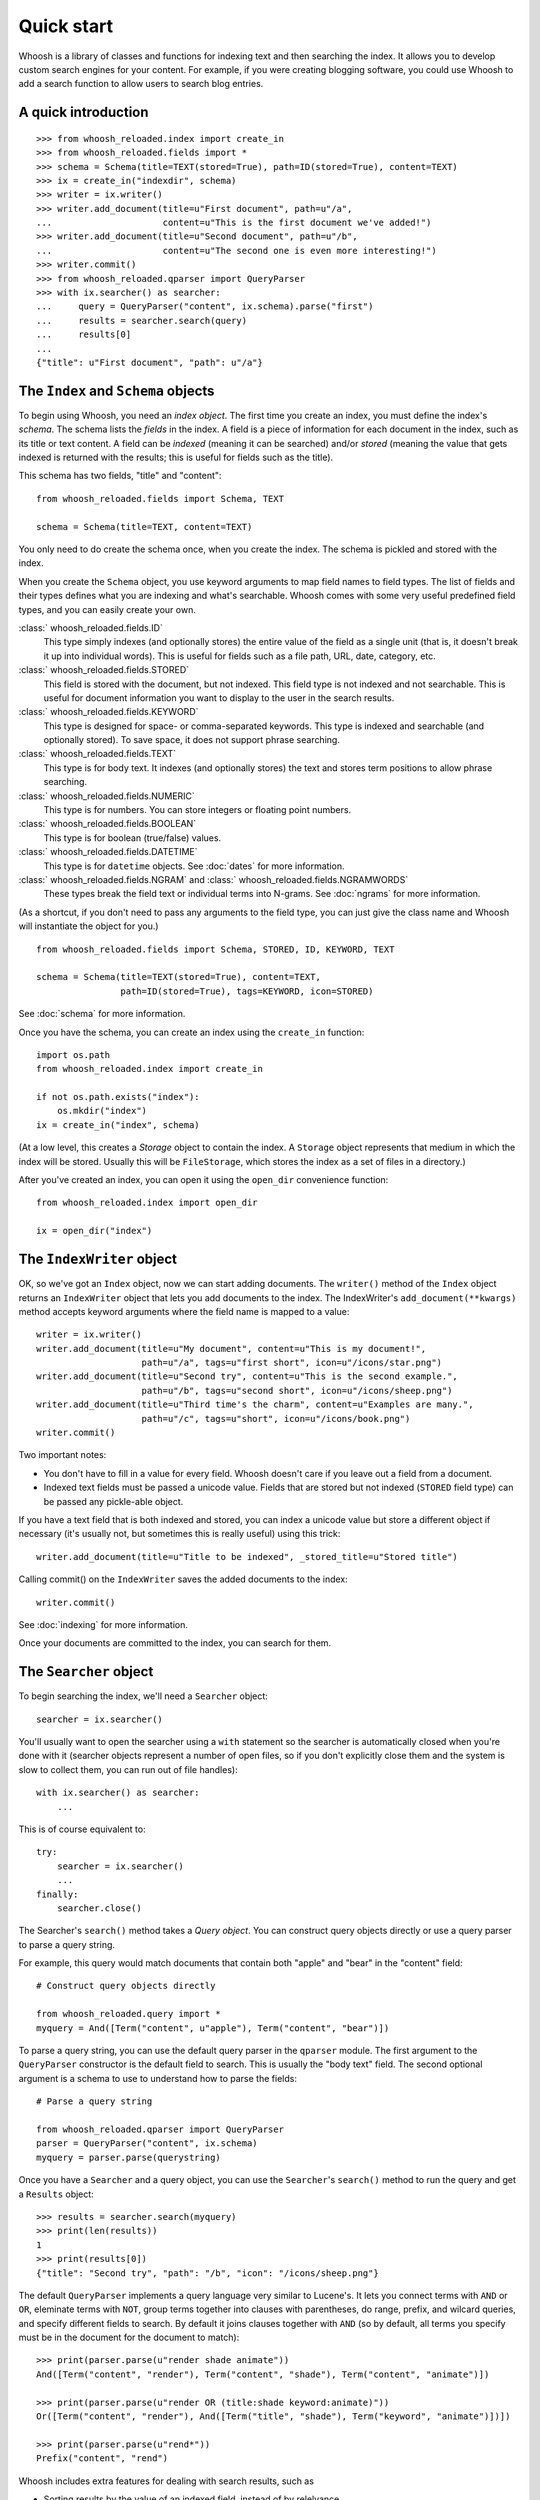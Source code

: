 ===========
Quick start
===========

Whoosh is a library of classes and functions for indexing text and then searching the index.
It allows you to develop custom search engines for your content. For example, if you were
creating blogging software, you could use Whoosh to add a search function to allow users to
search blog entries.


A quick introduction
====================

::

    >>> from whoosh_reloaded.index import create_in
    >>> from whoosh_reloaded.fields import *
    >>> schema = Schema(title=TEXT(stored=True), path=ID(stored=True), content=TEXT)
    >>> ix = create_in("indexdir", schema)
    >>> writer = ix.writer()
    >>> writer.add_document(title=u"First document", path=u"/a",
    ...                     content=u"This is the first document we've added!")
    >>> writer.add_document(title=u"Second document", path=u"/b",
    ...                     content=u"The second one is even more interesting!")
    >>> writer.commit()
    >>> from whoosh_reloaded.qparser import QueryParser
    >>> with ix.searcher() as searcher:
    ...     query = QueryParser("content", ix.schema).parse("first")
    ...     results = searcher.search(query)
    ...     results[0]
    ...
    {"title": u"First document", "path": u"/a"}


The ``Index`` and ``Schema`` objects
====================================

To begin using Whoosh, you need an *index object*. The first time you create
an index, you must define the index's *schema*. The schema lists the *fields*
in the index. A field is a piece of information for each document in the index,
such as its title or text content. A field can be *indexed* (meaning it can
be searched) and/or *stored* (meaning the value that gets indexed is returned
with the results; this is useful for fields such as the title).

This schema has two fields, "title" and "content"::

    from whoosh_reloaded.fields import Schema, TEXT

    schema = Schema(title=TEXT, content=TEXT)

You only need to do create the schema once, when you create the index. The
schema is pickled and stored with the index.

When you create the ``Schema`` object, you use keyword arguments to map field names
to field types. The list of fields and their types defines what you are indexing
and what's searchable. Whoosh comes with some very useful predefined field
types, and you can easily create your own.

:class:` whoosh_reloaded.fields.ID`
    This type simply indexes (and optionally stores) the entire value of the
    field as a single unit (that is, it doesn't break it up into individual
    words). This is useful for fields such as a file path, URL, date, category,
    etc.

:class:` whoosh_reloaded.fields.STORED`
    This field is stored with the document, but not indexed. This field type is
    not indexed and not searchable. This is useful for document information you
    want to display to the user in the search results.

:class:` whoosh_reloaded.fields.KEYWORD`
    This type is designed for space- or comma-separated keywords. This type is
    indexed and searchable (and optionally stored). To save space, it does not
    support phrase searching.

:class:` whoosh_reloaded.fields.TEXT`
    This type is for body text. It indexes (and optionally stores) the text and
    stores term positions to allow phrase searching.

:class:` whoosh_reloaded.fields.NUMERIC`
    This type is for numbers. You can store integers or floating point numbers.

:class:` whoosh_reloaded.fields.BOOLEAN`
    This type is for boolean (true/false) values.

:class:` whoosh_reloaded.fields.DATETIME`
    This type is for ``datetime`` objects. See :doc:`dates` for more
    information.

:class:` whoosh_reloaded.fields.NGRAM` and :class:` whoosh_reloaded.fields.NGRAMWORDS`
    These types break the field text or individual terms into N-grams.
    See :doc:`ngrams` for more information.

(As a shortcut, if you don't need to pass any arguments to the field type, you
can just give the class name and Whoosh will instantiate the object for you.) ::

    from whoosh_reloaded.fields import Schema, STORED, ID, KEYWORD, TEXT

    schema = Schema(title=TEXT(stored=True), content=TEXT,
                    path=ID(stored=True), tags=KEYWORD, icon=STORED)

See :doc:`schema` for more information.

Once you have the schema, you can create an index using the ``create_in``
function::

    import os.path
    from whoosh_reloaded.index import create_in

    if not os.path.exists("index"):
        os.mkdir("index")
    ix = create_in("index", schema)

(At a low level, this creates a *Storage* object to contain the index. A
``Storage`` object represents that medium in which the index will be stored.
Usually this will be ``FileStorage``, which stores the index as a set of files
in a directory.)

After you've created an index, you can open it using the ``open_dir``
convenience function::

    from whoosh_reloaded.index import open_dir

    ix = open_dir("index")


The ``IndexWriter`` object
==========================

OK, so we've got an ``Index`` object, now we can start adding documents. The
``writer()`` method of the ``Index`` object returns an ``IndexWriter`` object that lets
you add documents to the index. The IndexWriter's ``add_document(**kwargs)``
method accepts keyword arguments where the field name is mapped to a value::

    writer = ix.writer()
    writer.add_document(title=u"My document", content=u"This is my document!",
                        path=u"/a", tags=u"first short", icon=u"/icons/star.png")
    writer.add_document(title=u"Second try", content=u"This is the second example.",
                        path=u"/b", tags=u"second short", icon=u"/icons/sheep.png")
    writer.add_document(title=u"Third time's the charm", content=u"Examples are many.",
                        path=u"/c", tags=u"short", icon=u"/icons/book.png")
    writer.commit()

Two important notes:

* You don't have to fill in a value for every field. Whoosh doesn't care if you
  leave out a field from a document.

* Indexed text fields must be passed a unicode value. Fields that are stored
  but not indexed (``STORED`` field type) can be passed any pickle-able object.

If you have a text field that is both indexed and stored, you can index a
unicode value but store a different object if necessary (it's usually not, but
sometimes this is really useful) using this trick::

    writer.add_document(title=u"Title to be indexed", _stored_title=u"Stored title")

Calling commit() on the ``IndexWriter`` saves the added documents to the index::

    writer.commit()

See :doc:`indexing` for more information.

Once your documents are committed to the index, you can search for them.


The ``Searcher`` object
=======================

To begin searching the index, we'll need a ``Searcher`` object::

    searcher = ix.searcher()

You'll usually want to open the searcher using a ``with`` statement so the
searcher is automatically closed when you're done with it (searcher objects
represent a number of open files, so if you don't explicitly close them and the
system is slow to collect them, you can run out of file handles)::

    with ix.searcher() as searcher:
        ...

This is of course equivalent to::

    try:
        searcher = ix.searcher()
        ...
    finally:
        searcher.close()

The Searcher's ``search()`` method takes a *Query object*. You can construct
query objects directly or use a query parser to parse a query string.

For example, this query would match documents that contain both "apple" and
"bear" in the "content" field::

    # Construct query objects directly

    from whoosh_reloaded.query import *
    myquery = And([Term("content", u"apple"), Term("content", "bear")])

To parse a query string, you can use the default query parser in the ``qparser``
module. The first argument to the ``QueryParser`` constructor is the default
field to search. This is usually the "body text" field. The second optional
argument is a schema to use to understand how to parse the fields::

    # Parse a query string

    from whoosh_reloaded.qparser import QueryParser
    parser = QueryParser("content", ix.schema)
    myquery = parser.parse(querystring)

Once you have a ``Searcher`` and a query object, you can use the ``Searcher``'s
``search()`` method to run the query and get a ``Results`` object::

    >>> results = searcher.search(myquery)
    >>> print(len(results))
    1
    >>> print(results[0])
    {"title": "Second try", "path": "/b", "icon": "/icons/sheep.png"}

The default ``QueryParser`` implements a query language very similar to
Lucene's. It lets you connect terms with ``AND`` or ``OR``, eleminate terms with
``NOT``, group terms together into clauses with parentheses, do range, prefix,
and wilcard queries, and specify different fields to search. By default it joins
clauses together with ``AND`` (so by default, all terms you specify must be in
the document for the document to match)::

    >>> print(parser.parse(u"render shade animate"))
    And([Term("content", "render"), Term("content", "shade"), Term("content", "animate")])

    >>> print(parser.parse(u"render OR (title:shade keyword:animate)"))
    Or([Term("content", "render"), And([Term("title", "shade"), Term("keyword", "animate")])])

    >>> print(parser.parse(u"rend*"))
    Prefix("content", "rend")

Whoosh includes extra features for dealing with search results, such as

* Sorting results by the value of an indexed field, instead of by relelvance.
* Highlighting the search terms in excerpts from the original documents.
* Expanding the query terms based on the top few documents found.
* Paginating the results (e.g. "Showing results 1-20, page 1 of 4").

See :doc:`searching` for more information.

